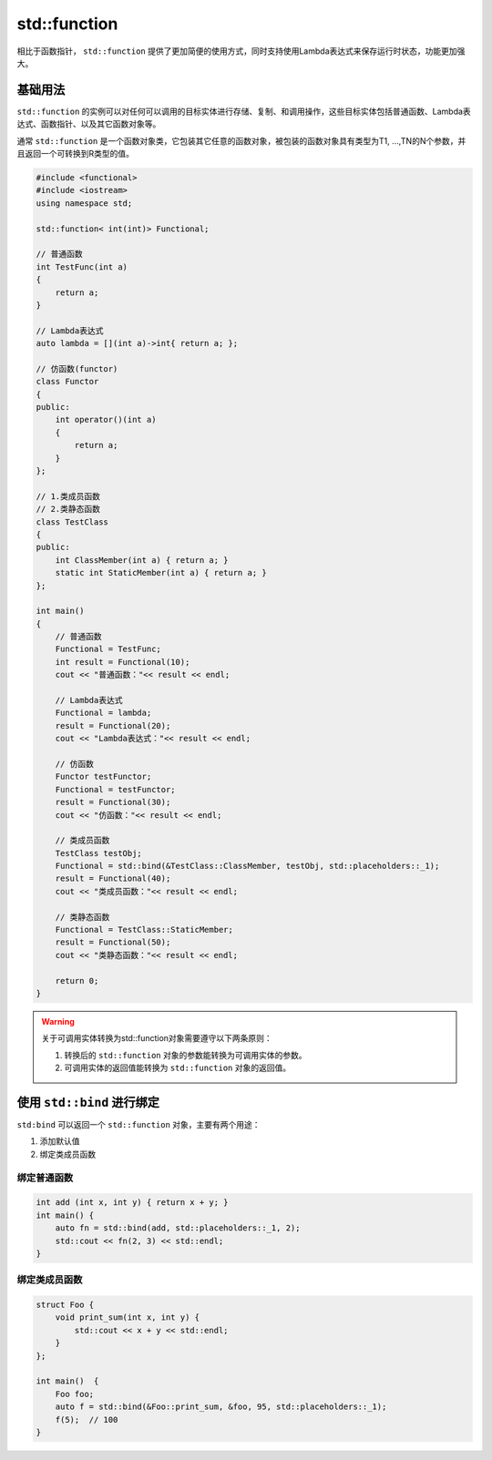 .. _function:

std::function
=============

相比于函数指针， ``std::function`` 提供了更加简便的使用方式，同时支持使用Lambda表达式来保存运行时状态，功能更加强大。

基础用法
-------

``std::function`` 的实例可以对任何可以调用的目标实体进行存储、复制、和调用操作，这些目标实体包括普通函数、Lambda表达式、函数指针、以及其它函数对象等。

通常 ``std::function`` 是一个函数对象类，它包装其它任意的函数对象，被包装的函数对象具有类型为T1, …,TN的N个参数，并且返回一个可转换到R类型的值。

.. code-block:: cpp

    #include <functional>
    #include <iostream>
    using namespace std;

    std::function< int(int)> Functional;

    // 普通函数
    int TestFunc(int a)
    {
        return a;
    }

    // Lambda表达式
    auto lambda = [](int a)->int{ return a; };

    // 仿函数(functor)
    class Functor
    {
    public:
        int operator()(int a)
        {
            return a;
        }
    };

    // 1.类成员函数
    // 2.类静态函数
    class TestClass
    {
    public:
        int ClassMember(int a) { return a; }
        static int StaticMember(int a) { return a; }
    };

    int main()
    {
        // 普通函数
        Functional = TestFunc;
        int result = Functional(10);
        cout << "普通函数："<< result << endl;

        // Lambda表达式
        Functional = lambda;
        result = Functional(20);
        cout << "Lambda表达式："<< result << endl;

        // 仿函数
        Functor testFunctor;
        Functional = testFunctor;
        result = Functional(30);
        cout << "仿函数："<< result << endl;

        // 类成员函数
        TestClass testObj;
        Functional = std::bind(&TestClass::ClassMember, testObj, std::placeholders::_1);
        result = Functional(40);
        cout << "类成员函数："<< result << endl;

        // 类静态函数
        Functional = TestClass::StaticMember;
        result = Functional(50);
        cout << "类静态函数："<< result << endl;

        return 0;
    }

.. warning::

    关于可调用实体转换为std::function对象需要遵守以下两条原则： 

    1. 转换后的 ``std::function`` 对象的参数能转换为可调用实体的参数。

    2. 可调用实体的返回值能转换为 ``std::function`` 对象的返回值。

使用 ``std::bind`` 进行绑定
--------------------------

``std:bind`` 可以返回一个 ``std::function`` 对象，主要有两个用途：

1. 添加默认值

2. 绑定类成员函数

绑定普通函数
''''''''''''

.. code-block:: cpp

    int add (int x, int y) { return x + y; }
    int main() {
        auto fn = std::bind(add, std::placeholders::_1, 2);  
        std::cout << fn(2, 3) << std::endl;    
    }

绑定类成员函数
''''''''''''''

.. code-block:: cpp

    struct Foo {
        void print_sum(int x, int y) {
            std::cout << x + y << std::endl;
        }
    };

    int main()  {
        Foo foo;
        auto f = std::bind(&Foo::print_sum, &foo, 95, std::placeholders::_1);
        f(5);  // 100
    }